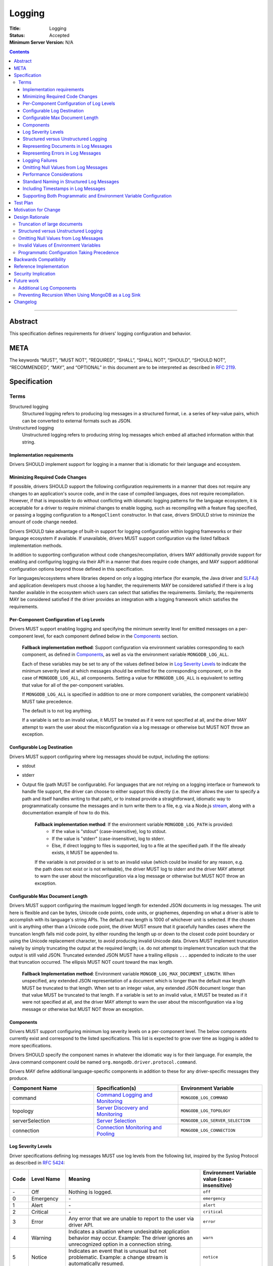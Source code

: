 =======
Logging
=======

:Title: Logging
:Status: Accepted
:Minimum Server Version: N/A

.. contents::

--------

Abstract
========
This specification defines requirements for drivers' logging configuration and behavior.


META
====

The keywords “MUST”, “MUST NOT”, “REQUIRED”, “SHALL”, “SHALL NOT”,
“SHOULD”, “SHOULD NOT”, “RECOMMENDED”, “MAY”, and “OPTIONAL” in this
document are to be interpreted as described in `RFC 2119
<https://www.ietf.org/rfc/rfc2119.txt>`_.

Specification
=============

-----
Terms
-----
Structured logging
    Structured logging refers to producing log messages in a structured format, i.e. a series of
    key-value pairs, which can be converted to external formats such as JSON.

Unstructured logging
    Unstructured logging refers to producing string log messages which embed all attached
    information within that string.

Implementation requirements
---------------------------
Drivers SHOULD implement support for logging in a manner that is idiomatic for their language and
ecosystem.


Minimizing Required Code Changes
--------------------------------
If possible, drivers SHOULD support the following configuration requirements in a manner that does
not require any changes to an application's source code, and in the case of compiled languages,
does not require recompilation.
However, if that is impossible to do without conflicting with idiomatic logging patterns for the
language ecosystem, it is acceptable for a driver to require minimal changes to enable logging,
such as recompiling with a feature flag specified, or passing a logging configuration to a
``MongoClient`` constructor. In that case, drivers SHOULD strive to minimize the amount of code
change needed.

Drivers SHOULD take advantage of built-in support for logging configuration within logging
frameworks or their language ecosystem if available. If unavailable, drivers MUST support
configuration via the listed fallback implementation methods.

In addition to supporting configuration without code changes/recompilation, drivers MAY
additionally provide support for enabling and configuring logging via their API in a
manner that does require code changes, and MAY support additional configuration options beyond
those defined in this specification.

For languages/ecosystems where libraries depend on only a logging interface (for example, the Java
driver and `SLF4J <https://www.slf4j.org/>`_) and application developers must choose a log handler,
the requirements MAY be considered satisfied if there is a log handler available in the ecosystem
which users can select that satisfies the requirements. Similarly, the requirements MAY be
considered satisfied if the driver provides an integration with a logging framework which satisfies
the requirements.

Per-Component Configuration of Log Levels
-----------------------------------------
Drivers MUST support enabling logging and specifying the minimum severity level for emitted messages
on a per-component level, for each component defined below in the `Components`_ section.

  **Fallback implementation method**: Support configuration via environment variables
  corresponding to each component, as defined in `Components`_, as well as via the
  environment variable ``MONGODB_LOG_ALL``.

  Each of these variables may be set to any of the values defined below in `Log Severity Levels`_
  to indicate the minimum severity level at which messages should be emitted for the
  corresponding component, or in the case of ``MONGODB_LOG_ALL``, all components. Setting a value
  for ``MONGODB_LOG_ALL`` is equivalent to setting that value for all of the per-component
  variables.

  If ``MONGODB_LOG_ALL`` is specified in addition to one or more component variables, the
  component variable(s) MUST take precedence.

  The default is to not log anything.

  If a variable is set to an invalid value, it MUST be treated as if it were not specified at all,
  and the driver MAY attempt to warn the user about the misconfiguration via a log message or otherwise
  but MUST NOT throw an exception.

Configurable Log Destination
----------------------------
Drivers MUST support configuring where log messages should be output, including the options:

* stdout
* stderr
* Output file (path MUST be configurable). For languages that are not relying on a logging interface or framework to handle
  file support, the driver can choose to either support this directly (i.e. the driver allows the user to specify
  a path and itself handles writing to that path), or to instead provide a straightforward, idiomatic way to programmatically
  consume the messages and in turn write them to a file, e.g. via a Node.js `stream <https://nodejs.org/api/stream.html>`__, along with a
  documentation example of how to do this.

    **Fallback implementation method**: If the environment variable ``MONGODB_LOG_PATH`` is provided:
     - If the value is "stdout" (case-insensitive), log to stdout.
     - If the value is "stderr" (case-insensitive), log to stderr.
     - Else, if direct logging to files is supported, log to a file at the specified path. If the file already exists, it MUST be appended to.

    If the variable is not provided or is set to an invalid value (which could be invalid for any
    reason, e.g. the path does not exist or is not writeable), the driver MUST log to stderr and
    the driver MAY attempt to warn the user about the misconfiguration via a log message or otherwise
    but MUST NOT throw an exception.

Configurable Max Document Length
--------------------------------
Drivers MUST support configuring the maximum logged length for extended JSON documents in log messages.
The unit here is flexible and can be bytes, Unicode code points, code units, or graphemes, depending on
what a driver is able to accomplish with its language's string APIs. The default max length is 1000 of
whichever unit is selected.
If the chosen unit is anything other than a Unicode code point, the driver MUST ensure that it
gracefully handles cases where the truncation length falls mid code point, by either rounding the length
up or down to the closest code point boundary or using the Unicode replacement character, to avoid
producing invalid Unicode data.
Drivers MUST implement truncation naively by simply truncating the output at the required length; i.e.
do not attempt to implement truncation such that the output is still valid JSON.
Truncated extended JSON MUST have a trailing ellipsis ``...`` appended to indicate to the user that
truncation occurred. The ellipsis MUST NOT count toward the max length.

    **Fallback Implementation method**: Environment variable ``MONGOB_LOG_MAX_DOCUMENT_LENGTH``.
    When unspecified, any extended JSON representation of a document which is longer than the
    default max length MUST be truncated to that length.
    When set to an integer value, any extended JSON document longer than that value MUST be
    truncated to that length.
    If a variable is set to an invalid value, it MUST be treated as if it were not specified at all,
    and the driver MAY attempt to warn the user about the misconfiguration via a log message or otherwise
    but MUST NOT throw an exception.

Components
----------
Drivers MUST support configuring minimum log severity levels on a per-component level. The below
components currently exist and correspond to the listed specifications. This list is expected to
grow over time as logging is added to more specifications.

Drivers SHOULD specify the component names in whatever the idiomatic way is for their language.
For example, the Java command component could be named ``org.mongodb.driver.protocol.command``.

Drivers MAY define additional language-specific components in addition to these for any
driver-specific messages they produce.

.. list-table::
   :header-rows: 1
   :widths: 1 1 1

   * - Component Name
     - Specification(s)
     - Environment Variable

   * - command
     - `Command Logging and Monitoring <../command-logging-and-monitoring/command-logging-and-monitoring.rst>`__
     - ``MONGODB_LOG_COMMAND``

   * - topology
     - `Server Discovery and Monitoring
       <../server-discovery-and-monitoring/server-discovery-and-monitoring.rst>`__
     - ``MONGODB_LOG_TOPOLOGY``

   * - serverSelection
     - `Server Selection <../server-selection/server-selection.rst>`__
     - ``MONGODB_LOG_SERVER_SELECTION``

   * - connection
     - `Connection Monitoring and Pooling
       <../connection-monitoring-and-pooling/connection-monitoring-and-pooling.rst>`__
     - ``MONGODB_LOG_CONNECTION``


Log Severity Levels
-------------------

Driver specifications defining log messages MUST use log levels from the following list, inspired
by the Syslog Protocol as described in `RFC 5424 <https://www.rfc-editor.org/rfc/rfc5424/>`_:

.. list-table::
   :header-rows: 1

   * - Code
     - Level Name
     - Meaning
     - Environment Variable value (case-insensitive)

   * - \-
     - Off
     - Nothing is logged.
     - ``off``

   * - 0
     - Emergency
     - \-
     - ``emergency``

   * - 1
     - Alert
     - \-
     - ``alert``

   * - 2
     - Critical
     - \-
     - ``critical``

   * - 3
     - Error
     - Any error that we are unable to report to the user via driver API.
     - ``error``

   * - 4
     - Warning
     - Indicates a situation where undesirable application behavior may occur.
       Example: The driver ignores an unrecognized option in a connection string.
     - ``warn``

   * - 5
     - Notice
     - Indicates an event that is unusual but not problematic. Example: a
       change stream is automatically resumed.
     - ``notice``

   * - 6
     - Informational
     - High-level information about normal driver behavior. Example:
       ``MongoClient`` creation or close.
     - ``info``

   * - 7
     - Debug
     - Detailed information that may be helpful when debugging an application.
       Example: A command starting.
     - ``debug``

   * - 8
     - Trace
     - Very fine-grained details related to logic flow. Example: entering and
       exiting function bodies.
     - ``trace``

Note that the Emergency, Alert, and Critical levels have been intentionally left undefined. At the
time of writing this specification, we do not expect any driver specifications to need to log at
these levels, but we have included them in the list of permitted levels for consistency with Syslog.

The levels above are defined in order from most to least severe. Not all logging frameworks will
necessarily support all of these levels. If an equivalent level is not available, drivers MUST emit
messages for that level at the closest, less severe level if one is available, or the closest more
severe level otherwise.

For example:

- If an Informational level is not available and Debug is, messages defined as Informational in a
  specification MUST be emitted at Debug level.
- If a Trace level is not available, Trace messages MUST be emitted at Debug level.

Structured versus Unstructured Logging
--------------------------------------
If structured logging is available in and idiomatic for the driver's language/ecosystem, the driver
SHOULD produce structured log messages. Note that some ecosystems with structured logging support
may also have support available to convert structured output to traditional unstructured messages
for users who want it (for example, the
`log feature <https://docs.rs/tracing/latest/tracing/#emitting-log-records>`_ in Rust's
`tracing <https://docs.rs/tracing/latest/tracing/>`_ crate). If such support is available, drivers
SHOULD utilize it to support both types of logging.

Note that drivers implementing unstructured logging MUST still support some internal way to intercept
the data contained in messages in a structured form, as this is required to implement the unified tests
for logging conformance. See the `unified test format specification
<../unified-test-format/unified-test-format.rst#expectedLogMessage>`_ for details.

Representing Documents in Log Messages
--------------------------------------
BSON documents MUST be represented in relaxed extended JSON when they appear in log messages to
improve readability.

Representing Errors in Log Messages
-----------------------------------
Drivers MAY represent errors in log messages in whatever format is idiomatic for their language and
existing error types. For example, if a driver's error classes have existing ``toString()``
implementations, those MAY be used. Alternatively, if a driver emits structured log messages, a
structured format containing error data could be used. Any information which a driver reports via
its error classes MUST be included in the log representations.
Note that if the driver includes full server responses in its errors these MUST be truncated in
accordance with the max document length option.

Logging Failures
----------------
Specifications MAY define log messages that correspond to failures which also are reported
via exceptions in the API, for example a "command failed" log message. Such messages MUST NOT
use log levels more severe than ``debug``.

While it might seem natural that such messages would be logged at ``error`` level, not all
failures that the driver considers worthy of an error will be considered a true error
by the application. For example, consider an application that unconditionally creates a
collection on startup, and ignores any ``NamespaceExists`` errors received in response: it
would be undesirable for those failures to show up in application logs at ``error`` level.

Additionally, some applications will already have infrastructure in place to log any
unhandled exceptions at ``error`` level. If the driver were to log exception-related messages
at ``error`` level, such applications would end up with duplicate, ``error``-level messages for
these exceptions. On the other hand, some applications may not log exceptions at all, or might
not include all of the relevant information about an encountered exception in their custom log
messages; for these applications, there is value in a driver emitting such log messages.

Given this, logging such messages at ``debug`` level strikes the best balance between making
the diagnostic information available, but not overloading users with overly severe and/or duplicative
messages. Users who do not log exceptions will have a way to see driver exceptions, by turning
on ``debug`` logging, while users who do log exceptions can filter for the true exceptions by
only looking at more severe log levels.

Omitting Null Values from Log Messages
--------------------------------------
Some log messages will include fields that are only present under particular circumstances, for example
on certain server versions. When such a field is not present:

- If the driver does structured logging, the field MUST be omitted from the message altogether, i.e. the field
  MUST not be present with an explicit null value.
- If the driver does unstructured logging, the corresponding segment of the message string MUST be omitted
  altogether.

Performance Considerations
--------------------------
The computation required to generate certain log messages can be significant, e.g. if extended
JSON serialization is required. If possible, drivers SHOULD check whether a log message would
actually be emitted and consumed based on the users' configuration before doing such computation.
For example, this can be checked in Rust via `log::log_enabled
<https://docs.rs/log/latest/log/macro.log_enabled.html>`_.

Drivers SHOULD optimize extended JSON generation to avoid generating JSON strings longer than will
be emitted, such that the complexity is O(N) where N = ``<max document length>``, rather than
N = ``<actual document length>``.

Standard Naming in Structured Log Messages
------------------------------------------
Driver specifications typically allow for language-appropriate naming variations, e.g. using
snakecase or camelcase to name a property. However, for log messages, drivers doing structured
logging MUST use the exact names and casing specified for the names of fields included in messages.
This will be easier for our support team since the names will be consistent across languages, and
will simplify writing language-agnostic tooling to search through and parse structured logs.

Including Timestamps in Log Messages
------------------------------------
Drivers MAY add timestamps to their log messages if one will not be added automatically by the logging framework(s) they use.

Supporting Both Programmatic and Environment Variable Configuration
-------------------------------------------------------------------
If a driver supports configuration via both environment variables and programmatically via API,
programmatic configuration MUST take precedence over environment variables.
Drivers supporting both forms of configuration MUST document this behavior and MUST provide an
example of how users can implement custom logic to allow an environment variable to override
a programmatic default, so that users who prefer the opposite behavior have a way to achieve it.

Test Plan
=========
Tests for logging behavior are defined in each corresponding specification. The  `unified test
runner specification <../unified-test-format/unified-test-format.rst>`_
has support for specifying logging expectations in tests.

Motivation for Change
=====================
A common complaint from our support team is that they don't know how to easily get debugging
information from drivers. Some drivers provide debug logging, but others do not. For drivers that
do provide it, the log messages produced and the mechanisms for enabling debug logging are
inconsistent.

Although users can implement their own debug logging support via existing driver events (SDAM,
APM, etc), this requires code changes. It is often difficult to quickly implement and deploy such
changes in production at the time they are needed, and to remove the changes afterward.
Additionally, there are useful scenarios to log that do not correspond to existing events.
Standardizing on debug log messages that drivers produce and how to enable/configure logging will
provide TSEs, CEs, and MongoDB users an easier way to get debugging information out of our drivers,
facilitate support of drivers for our internal teams, and improve our documentation around
troubleshooting.

Design Rationale
================

-----------------------------
Truncation of large documents
-----------------------------

1. Why have an option?
    We considered a number of approaches for dealing with documents of potentially very large size
    in log messages, e.g. command documents, including 1) always logging the full document, 2) only
    logging documents with the potential to be large when the user opts in, and 3) truncating large
    documents by default, but allowing the user to adjust the maximum length logged. We chose the
    third option as we felt it struck the best balance between concerns around readability and
    usability of log messages. In the case where data is sufficiently small, the default behavior
    will show the user the full data. In the case where data is large, the user will receive a
    readable message with truncated data, but have the option to see more or all of the data.

2. Why are the units for max document length flexible?
    String APIs vary across languages, and not all drivers will be able to easily and efficiently
    truncate strings in the same exact manner. The important thing is that the option exists and
    that its default value is reasonable, and for all possible unit choices (byte, code point,
    code unit, or grapheme) we felt 1000 was a reasonable default. See
    `here <https://exploringjs.com/impatient-js/ch_unicode.html>`_ for a helpful primer on related
    Unicode concepts.

3. Why do we implement naive truncation rather than truncating the JSON so it is still valid?
    Designing and implementing a truncation algorithm for JSON that outputs valid JSON, but fits
    in as much of the original JSON as possible, would be non-trivial. The server team wrote an
    entire separate truncation design document when they implemented this for their log messages.
    This is more of a necessity for the server where the entire log message is JSON, but we don't
    know if parsing the documents included in log messages is something that users will actually
    need to do. Furthermore, any users who want parseable documents have an escape hatch to do so:
    they can set the max document length to a very large value. If we hear of use cases in the future
    for parsing the documents in log messages, we could make an additive change to this specification
    to permit a smarter truncation algorithm.

--------------------------------------
Structured versus Unstructured Logging
--------------------------------------
The MongoDB server produces structured logs as of 4.4, so it seems natural that MongoDB drivers
might too. However, structured logging is not idiomatic or common in some language ecosystems,
so we have chosen not to require it.

--------------------------------------
Omitting Null Values from Log Messages
--------------------------------------
We considered alternatives such as allowing, or requiring, drivers to explicitly include null values
in log messages. While this might make it easier to identify cases where a value is unexpectedly null,
we decided against it because there are a number of values that will often be null, or even always
be null for certain applications (e.g. ``serviceId`` when not connected to a load-balanced topology)
and their inclusion may confuse users and lead them to think the null value is meaningful.
Additionally, always including null values would increase the size of log messages. The omission of
null values is left to the drivers' discretion for any driver-specific logs not covered by common
specification components.

---------------------------------------
Invalid Values of Environment Variables
---------------------------------------
For drivers supporting configuration via environment variables, the spec requires that if an environment
variable is set to an invalid value the driver behaves as if the value were not specified at all, and
optionally warns the user but does not throw an error. We considered the following alternatives:

1. Drivers could be required to throw an exception if a value is invalid: This was rejected because of concerns
   around the implications for environments/applications where multiple versions of the driver or multiple
   drivers may be present and where the validation logic may not match, meaning a value considered valid for
   one driver/version might not be by another. Additionally, there is no obvious place to throw an exception
   from about invalid environment variables; ``MongoClient`` constructors would be one possibility, but not all
   languages will support per-client configuration so throwing there regarding an environment variable might be
   surprising to users.

   Note that these same concerns do not apply to logging options that are specified via driver API: there is no
   risk of such options propagating to other drivers/driver versions present, and drivers can report exceptions at
   the point the options are specified, either globally or per-client. Therefore, drivers MUST validate
   programmatic logging options in a manner consistent with how they validate all other programmatic
   options, and if possible SHOULD prefer to throw exceptions for invalid configuration.

1. Drivers could be required to log a warning if a value is invalid: While drivers MAY do this, requiring
   it was rejected because depending on the language/framework log messages may not be a viable way to
   communicate a warning: if a language's default behavior is to log nothing, or only log messages at a
   more severe level than ``warn``, the user will not actually receive the message unless it is logged at a
   level and component they have successfully enabled.

--------------------------------------------
Programmatic Configuration Taking Precedence
--------------------------------------------
We chose to have programmatic configuration win out over environment variables because:

1. This allows applications built atop drivers (e.g. mongosh) to fully control the driver's logging behavior
   by setting options for it programmatically.
2. This is consistent with how many drivers treat options specified both in a connection string and programmatically:
   programmatic options win out.
3. It is straightforward for users to override this behavior (by writing logic to read in environment variables and override
   programmatic defaults), but if we went with the opposite default, it would be more complicated for users to override:
   not all languages will necessarily have an easy way to override/unset an environment variable from within
   application code.

Backwards Compatibility
=======================
This specification takes the stance that the contents of log messages (both structured and
unstructured) are *not* covered by semantic versioning, but that logging components *are*, since
changing the name of a component or removing a component altogether has the potential to break user
logging configuration and cause users to silently miss log messages.

As a result, any drivers that already support logging should be free to update the messages they
log to match those defined in various specifications. However, drivers should take care to avoid
removing or renaming existing logging components except in major version releases.

Since this specification defines no particular API, drivers are free to keep any existing
programmatic APIs they have for configuring logging. If such APIs are incompatible with the logging
specification requirements (for example, the driver defines its own set of log levels in a public
type, which do not match the spec-defined levels), changes to match the specification should be
staged in via semantic versioning.

Reference Implementation
========================
Links to be added once Rust and C# implementations have been merged.

Security Implication
====================
Drivers must take care to avoid exposing sensitive information (e.g. authentication credentials) in
log messages. It will be up to each individual specification that defines log messages to define
which information should be redacted and add tests confirming its redaction.

Future work
===========

-------------------------
Additional Log Components
-------------------------
Additional log components may be added as logging is added to more specifications.

-----------------------------------------------------
Preventing Recursion When Using MongoDB as a Log Sink
-----------------------------------------------------
If a user chooses to store log messages produced by a driver in MongoDB, it may be possible for
them to end up recursing infinitely if each write to store a log message generates additional
log messages. This has historically not been an issue in drivers that already produce log messages,
or with the command monitoring API, but if users start to run into this issue, we could try to
address it at the specification level by e.g. requiring drivers to support disabling logging on
individual clients or for particular namespaces.


Changelog
=========
:2022-11-16: Add policy on severity level for log messages corresponding to driver exceptions.
:2022-11-11: Clarify that guidance around null values only strictly applies to spec-defined log messages.
:2022-10-26: Allow drivers to add timestamps to log messages.
:2022-11-10: Clarify driver-specific null omission.
:2022-12-29: Fix typo in trace log level example
:2023-01-04: Elaborate on treatment of invalid values of environment variables.
             Permit drivers to omit direct support for logging to file so long as they provide
             a straightforward way for users to consume the log messages programmatically and
             write to a file themselves.
             Require that programmatic configuration take precedence over environment variables.
